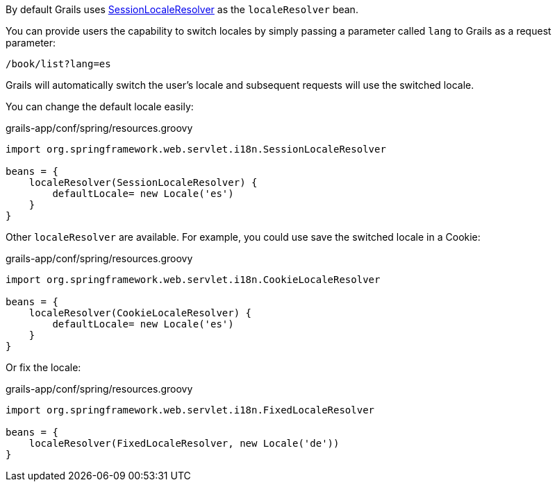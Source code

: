 By default Grails uses https://docs.spring.io/spring/docs/current/javadoc-api/org/springframework/web/servlet/i18n/SessionLocaleResolver.html[SessionLocaleResolver] as the `localeResolver` bean.

You can provide users the capability to switch locales by simply passing a parameter called `lang` to Grails as a request parameter:

[source,groovy]
----
/book/list?lang=es
----

Grails will automatically switch the user's locale and subsequent requests will use the switched locale.

You can change the default locale easily: 

[source,groovy]
.grails-app/conf/spring/resources.groovy
----
import org.springframework.web.servlet.i18n.SessionLocaleResolver

beans = {
    localeResolver(SessionLocaleResolver) {
        defaultLocale= new Locale('es')
    }
}
----

Other `localeResolver` are available. For example, you could use save the switched locale in a Cookie:

[source,groovy]
.grails-app/conf/spring/resources.groovy
----
import org.springframework.web.servlet.i18n.CookieLocaleResolver

beans = {
    localeResolver(CookieLocaleResolver) {
        defaultLocale= new Locale('es')
    }
}
----

Or fix the locale:

[source,groovy]
.grails-app/conf/spring/resources.groovy
----
import org.springframework.web.servlet.i18n.FixedLocaleResolver

beans = {
    localeResolver(FixedLocaleResolver, new Locale('de'))
}
----
